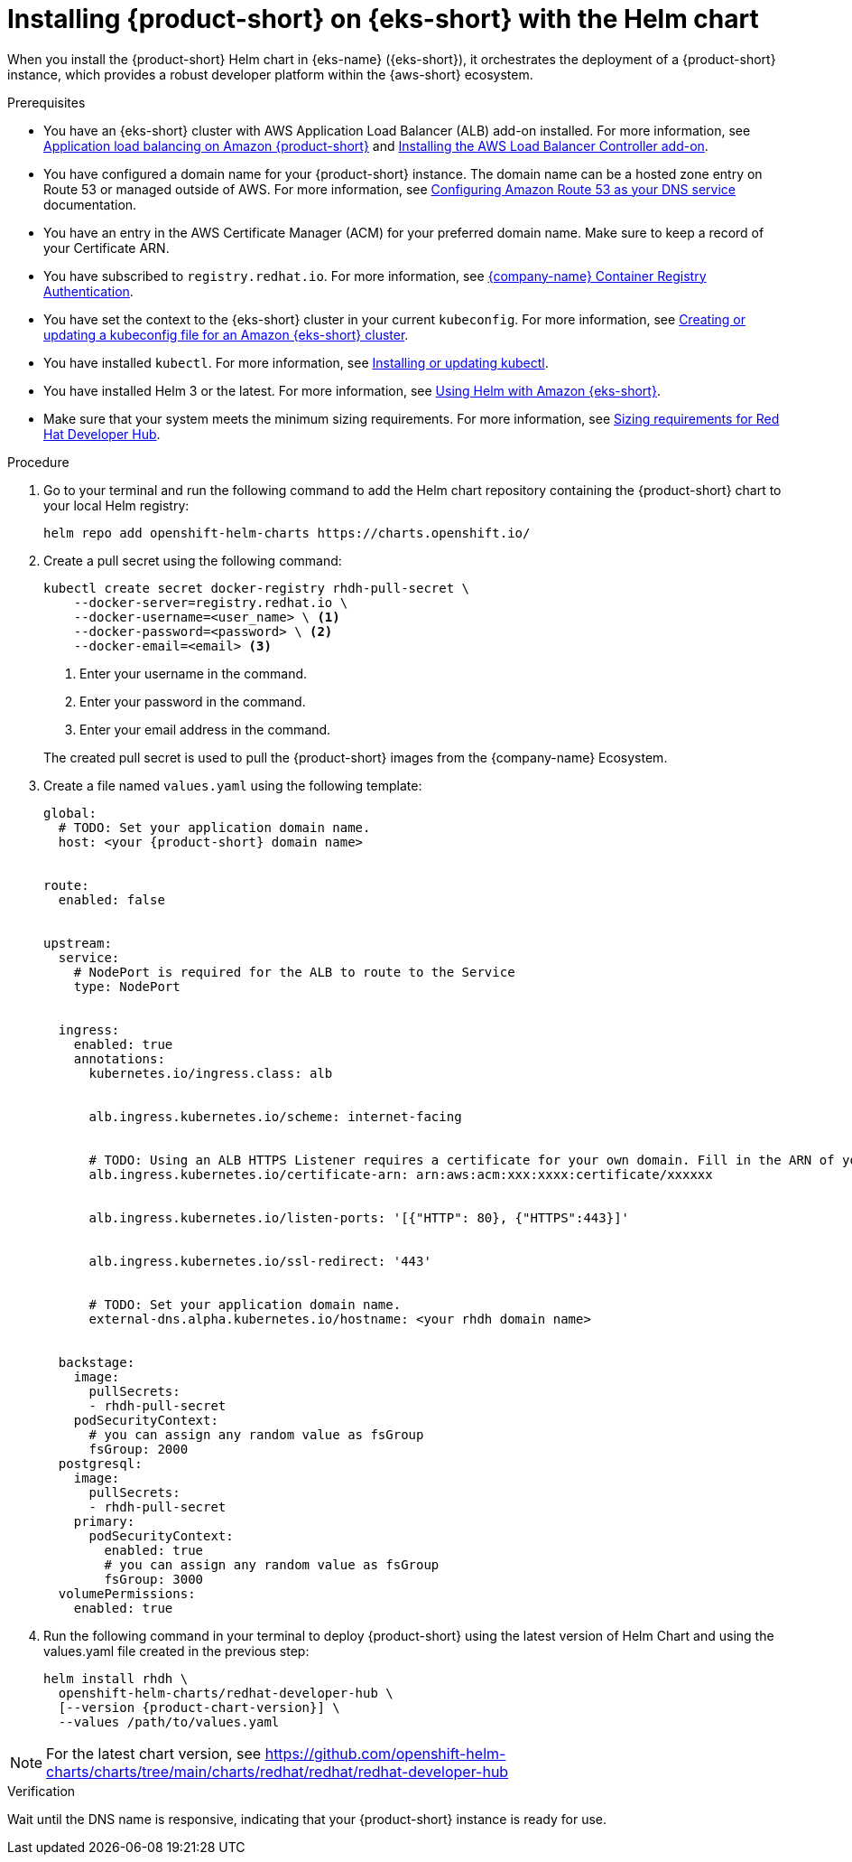 // Module included in the following assemblies
// assembly-install-rhdh-eks.adoc

[id='proc-rhdh-deploy-eks-helm_{context}']
= Installing {product-short} on {eks-short} with the Helm chart

When you install the {product-short} Helm chart in {eks-name} ({eks-short}), it orchestrates the deployment of a {product-short} instance, which provides a robust developer platform within the {aws-short} ecosystem.

.Prerequisites

* You have an {eks-short} cluster with AWS Application Load Balancer (ALB) add-on installed. For more information, see https://docs.aws.amazon.com/eks/latest/userguide/alb-ingress.html[Application load balancing on Amazon {product-short}] and https://docs.aws.amazon.com/eks/latest/userguide/aws-load-balancer-controller.html[Installing the AWS Load Balancer Controller add-on].
* You have configured a domain name for your {product-short} instance. The domain name can be a hosted zone entry on Route 53 or managed outside of AWS. For more information, see https://docs.aws.amazon.com/Route53/latest/DeveloperGuide/dns-configuring.html[Configuring Amazon Route 53 as your DNS service] documentation.
* You have an entry in the AWS Certificate Manager (ACM) for your preferred domain name. Make sure to keep a record of your Certificate ARN.
* You have subscribed to `registry.redhat.io`. For more information, see https://access.redhat.com/RegistryAuthentication[{company-name} Container Registry Authentication].
* You have set the context to the {eks-short} cluster in your current `kubeconfig`. For more information, see https://docs.aws.amazon.com/eks/latest/userguide/create-kubeconfig.html[Creating or updating a kubeconfig file for an Amazon {eks-short} cluster].
* You have installed `kubectl`. For more information, see https://docs.aws.amazon.com/eks/latest/userguide/install-kubectl.html[Installing or updating kubectl].
* You have installed Helm 3 or the latest. For more information, see https://docs.aws.amazon.com/eks/latest/userguide/helm.html[Using Helm with Amazon {eks-short}].
* Make sure that your system meets the minimum sizing requirements. For more information, see link:{about-book-url}[Sizing requirements for Red Hat Developer Hub].

.Procedure

. Go to your terminal and run the following command to add the Helm chart repository containing the {product-short} chart to your local Helm registry:
+
--
[source,terminal]
----
helm repo add openshift-helm-charts https://charts.openshift.io/
----
--

. Create a pull secret using the following command:
+
--
[source,terminal]
----
kubectl create secret docker-registry rhdh-pull-secret \
    --docker-server=registry.redhat.io \
    --docker-username=<user_name> \ <1>
    --docker-password=<password> \ <2>
    --docker-email=<email> <3>
----
<1> Enter your username in the command.
<2> Enter your password in the command.
<3> Enter your email address in the command.

The created pull secret is used to pull the {product-short} images from the {company-name} Ecosystem.
--

. Create a file named `values.yaml` using the following template:
+
[source,yaml,subs="attributes+"]
----
global:
  # TODO: Set your application domain name.
  host: <your {product-short} domain name>


route:
  enabled: false


upstream:
  service:
    # NodePort is required for the ALB to route to the Service
    type: NodePort


  ingress:
    enabled: true
    annotations:
      kubernetes.io/ingress.class: alb


      alb.ingress.kubernetes.io/scheme: internet-facing


      # TODO: Using an ALB HTTPS Listener requires a certificate for your own domain. Fill in the ARN of your certificate, e.g.:
      alb.ingress.kubernetes.io/certificate-arn: arn:aws:acm:xxx:xxxx:certificate/xxxxxx


      alb.ingress.kubernetes.io/listen-ports: '[{"HTTP": 80}, {"HTTPS":443}]'


      alb.ingress.kubernetes.io/ssl-redirect: '443'


      # TODO: Set your application domain name.
      external-dns.alpha.kubernetes.io/hostname: <your rhdh domain name>


  backstage:
    image:
      pullSecrets:
      - rhdh-pull-secret
    podSecurityContext:
      # you can assign any random value as fsGroup
      fsGroup: 2000
  postgresql:
    image:
      pullSecrets:
      - rhdh-pull-secret
    primary:
      podSecurityContext:
        enabled: true
        # you can assign any random value as fsGroup
        fsGroup: 3000
  volumePermissions:
    enabled: true
----
. Run the following command in your terminal to deploy {product-short} using the latest version of Helm Chart and using the values.yaml file created in the previous step:
+
[source,terminal,subs="attributes+"]
----
helm install rhdh \
  openshift-helm-charts/redhat-developer-hub \
  [--version {product-chart-version}] \
  --values /path/to/values.yaml
----

[NOTE]
====
For the latest chart version, see https://github.com/openshift-helm-charts/charts/tree/main/charts/redhat/redhat/redhat-developer-hub
====

.Verification

Wait until the DNS name is responsive, indicating that your {product-short} instance is ready for use.

